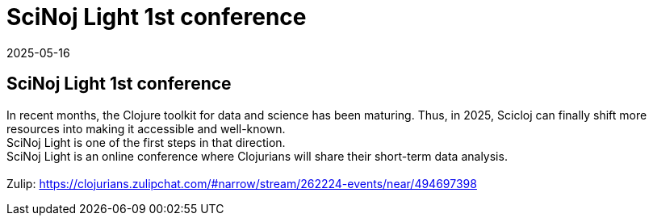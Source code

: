 = SciNoj Light 1st conference
2025-05-16
:jbake-type: event
:jbake-edition: 
:jbake-link: https://clojureverse.org/t/scinoj-light-1st-conference/11155
:jbake-location: online
:jbake-start: 2025-05-16
:jbake-end: 2025-05-16

== SciNoj Light 1st conference

In recent months, the Clojure toolkit for data and science has been maturing. Thus, in 2025, Scicloj can finally shift more resources into making it accessible and well-known. +
SciNoj Light is one of the first steps in that direction. +
SciNoj Light is an online conference where Clojurians will share their short-term data analysis. +
 +
Zulip: https://clojurians.zulipchat.com/#narrow/stream/262224-events/near/494697398 +

